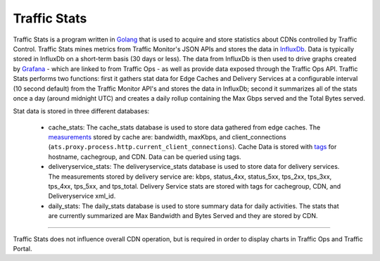 ..
..
.. Licensed under the Apache License, Version 2.0 (the "License");
.. you may not use this file except in compliance with the License.
.. You may obtain a copy of the License at
..
..     http://www.apache.org/licenses/LICENSE-2.0
..
.. Unless required by applicable law or agreed to in writing, software
.. distributed under the License is distributed on an "AS IS" BASIS,
.. WITHOUT WARRANTIES OR CONDITIONS OF ANY KIND, either express or implied.
.. See the License for the specific language governing permissions and
.. limitations under the License.
..

.. _reference-label-tc-ts:
.. |arrow| image:: fwda.png


Traffic Stats
=============
Traffic Stats is a program written in `Golang <http://golang.org>`_ that is used to acquire and store statistics about CDNs controlled by Traffic Control. Traffic Stats mines metrics from Traffic Monitor's JSON APIs and stores the data in `InfluxDb <http://influxdb.com>`_. Data is typically stored in InfluxDb on a short-term basis (30 days or less). The data from InfluxDb is then used to drive graphs created by `Grafana <http://grafana.org>`_ - which are linked to from Traffic Ops - as well as provide data exposed through the Traffic Ops API. Traffic Stats performs two functions:  first it gathers stat data for Edge Caches and Delivery Services at a configurable interval (10 second default) from the Traffic Monitor API's and stores the data in InfluxDb; second it summarizes all of the stats once a day (around midnight UTC) and creates a daily rollup containing the Max Gbps served and the Total Bytes served.

Stat data is stored in three different databases:

	- cache_stats:  The cache_stats database is used to store data gathered from edge caches. The `measurements <https://influxdb.com/docs/v0.9/concepts/glossary.html#measurement>`_ stored by cache are: bandwidth, maxKbps, and client_connections (``ats.proxy.process.http.current_client_connections``). Cache Data is stored with `tags <https://influxdb.com/docs/v0.9/concepts/glossary.html#tag>`_ for hostname, cachegroup, and CDN. Data can be queried using tags.


	- deliveryservice_stats:  The deliveryservice_stats database is used to store data for delivery services. The measurements stored by delivery service are: kbps, status_4xx, status_5xx, tps_2xx, tps_3xx, tps_4xx, tps_5xx, and tps_total. Delivery Service stats are stored with tags for cachegroup, CDN, and Deliveryservice xml_id.

	- daily_stats: The daily_stats database is used to store summary data for daily activities. The stats that are currently summarized are Max Bandwidth and Bytes Served and they are stored by CDN.

------------

Traffic Stats does not influence overall CDN operation, but is required in order to display charts in Traffic Ops and Traffic Portal.
